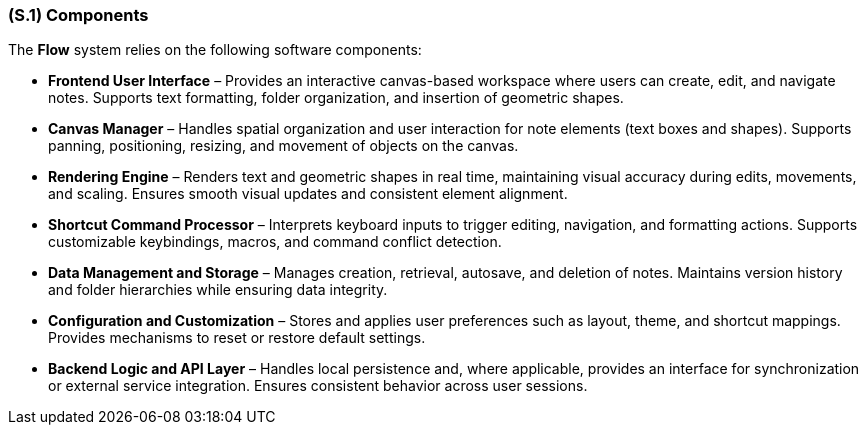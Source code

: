 [#s1,reftext=S.1]
=== (S.1) Components

ifdef::env-draft[]
TIP: _Overall structure expressed by the list of major software and, if applicable, hardware parts._  <<BM22>>
endif::[]


The *Flow* system relies on the following software components:

* **Frontend User Interface** – Provides an interactive canvas-based workspace where users can create, edit, and navigate notes. Supports text formatting, folder organization, and insertion of geometric shapes.

* **Canvas Manager** – Handles spatial organization and user interaction for note elements (text boxes and shapes). Supports panning, positioning, resizing, and movement of objects on the canvas.

* **Rendering Engine** – Renders text and geometric shapes in real time, maintaining visual accuracy during edits, movements, and scaling. Ensures smooth visual updates and consistent element alignment.

* **Shortcut Command Processor** – Interprets keyboard inputs to trigger editing, navigation, and formatting actions. Supports customizable keybindings, macros, and command conflict detection.

* **Data Management and Storage** – Manages creation, retrieval, autosave, and deletion of notes. Maintains version history and folder hierarchies while ensuring data integrity.

* **Configuration and Customization** – Stores and applies user preferences such as layout, theme, and shortcut mappings. Provides mechanisms to reset or restore default settings.

* **Backend Logic and API Layer** – Handles local persistence and, where applicable, provides an interface for synchronization or external service integration. Ensures consistent behavior across user sessions.